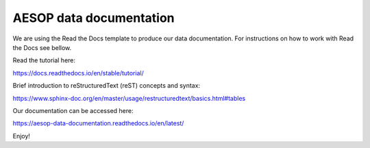 AESOP data documentation
=======================================

We are using the Read the Docs template to produce our data documentation. For instructions on how to work with Read the Docs see bellow.

Read the tutorial here:

https://docs.readthedocs.io/en/stable/tutorial/

Brief introduction to reStructuredText (reST) concepts and syntax:

https://www.sphinx-doc.org/en/master/usage/restructuredtext/basics.html#tables

Our documentation can be accessed here:

https://aesop-data-documentation.readthedocs.io/en/latest/

Enjoy!
